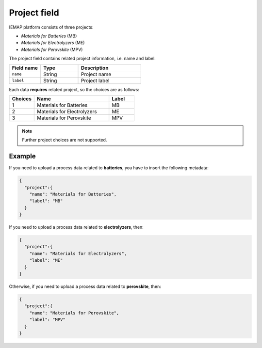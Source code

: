 .. _project:
Project field
====================

IEMAP platform consists of three projects:

* *Materials for Batteries* (MB)
* *Materials for Electrolyzers* (ME)
* *Materials for Perovskite* (MPV)

The project field contains related project information, i.e. name and label.

.. list-table::
 :widths: 5 6 10
 :header-rows: 1

 * - Field name
   - Type
   - Description
 * - ``name``
   - String
   - Project name
 * - ``label``
   - String
   - Project label

Each data **requires** related project, so the choices are as follows:


.. list-table::
 :widths: 5 15 5
 :header-rows: 1

 * - Choices
   - Name
   - Label
 * - 1
   - Materials for Batteries
   - MB
 * - 2
   - Materials for Electrolyzers 
   - ME
 * - 3
   - Materials for Perovskite
   - MPV

.. note::
  Further project choices are not supported. 


Example
-------

If you need to upload a process data related to **batteries**, you have to insert the following metadata:

.. code-block:: json
  
  {
    "project":{
      "name": "Materials for Batteries",
      "label": "MB"
    }
  }

If you need to upload a process data related to **electrolyzers**, then:

.. code-block:: json
  
  {
    "project":{
      "name": "Materials for Electrolyzers",
      "label": "ME"
    }
  }

Otherwise, if you need to upload a process data related to **perovskite**, then:

.. code-block:: json
  
  {
    "project":{
      "name": "Materials for Perovskite",
      "label": "MPV"
    }
  }